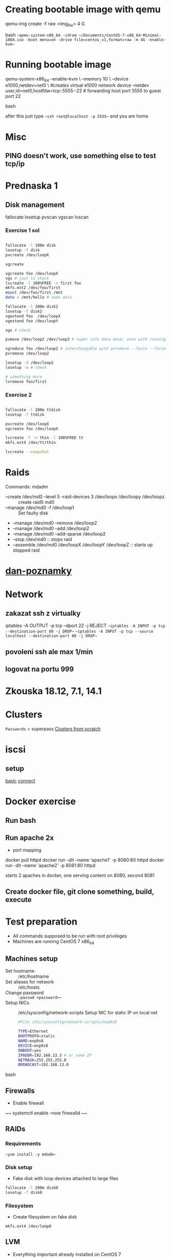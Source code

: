 * Creating bootable image with qemu
  #+BEGIN_SOURCE bash
  qemu-img create -f raw <img_file> 4 G
  #+END_SOURCE bash
  ~~qemu-system-x86_64 -cdrom ~/Documents/CentOS-7-x86_64-Minimal-1804.iso -boot menu=on -drive file=centos_v1,format=raw -m 4G -enable-kvm~~
* Running bootable image
  #+BEGIN_SOURCE bash
  qemu-system-x86_64 --enable-kvm \
  --memory 1G \
  --device e1000,netdev=net0 \ #creates virtual e1000 network device 
  --netdev user,id=net0,hostfdw=tcp::5555-:22 # forwarding host port 5555 to guest port 22
  #+END_SOURCE bash

  after this just type ~~ssh root@localhost -p 5555~~ and you are home
* Misc
** PING doesn't work, use something else to test tcp/ip
* Prednaska 1
** Disk management
   fallocate
   losetup
   pvscan
   vgscan
   lvscan
*** Exercise 1 sol
    #+BEGIN_SRC bash

    fallocate -l 100m disk
    losetup -f disk
    pvcreate /dev/loopX

    vgcreate

    vgcreate foo /dev/loopX
    vgs # just to check
    lvcreate -l 100%FREE -n first foo
    mkfs.ext2 /dev/foo/first
    mount /dev/foo/first /mnt
    date > /mnt/hello # some data

    fallocate -l 200m disk2
    losetup -f disk2
    vgextend foo  /dev/loopX
    vgextend foo /dev/loopY

    vgs # check

    pvmove /dev/loop2 /dev/loop3 # super safe data move, even with running applications
    
    vgreduce foo /dev/loop2 # interchangable with pvremove --force --force # or pvremove -ff
    pvremove /dev/loop2

    losetup -d /dev/loop2
    losetup -a # check
    
    # something more
    lvremove foo/first

    #+END_SRC
*** Exercise 2
    #+BEGIN_SRC bash

    fallocate -l 200m ttdisk
    losetup -f ttdisk

    pvcreate /dev/loopX
    vgcreate foo /dev/loopX

    lvcreate -T -n thin -l 100%FREE tt
    mkfs.ext4 /dev/tt/thin

    lvcreate --snapshot
    #+END_SRC

* Raids
  Commands:
    mdadm
      * --create /dev/md0 --level 5 --raid-devices 3 /dev/loopx /dev/loopy /dev/loopz :: create raid5 md0
      * --manage /dev/md0 -f /dev/loop1 :: Set faulty disk
      * --manage /dev/md0 --remove /dev/loop2
      * --manage /dev/md0 --add /dev/loop2
      * --manage /dev/md0 --add-sparse /dev/loop2
      * --stop /dev/md0 :: stops raid
      * --assemble /dev/md0 /dev/loopX /dev/loopY /dev/loopZ :: starts up stopped raid

* [[https://github.com/danieluhricek/linux-cheatsheet][dan-poznamky]]

* Network
** zakazat ssh z virtualky
   iptables -A OUTPUT -p tcp --dport 22 -j REJECT
   ~~iptables -A INPUT -p tcp --destination-port 80 -j DROP~~
   ~~iptables -A INPUT -p tcp --source localhost --destination-port 80 -j DROP~~
** povoleni ssh ale max 1/min
** logovat na portu 999
* Zkouska 18.12, 7.1, 14.1
* Clusters
  =Passwords= = superpass
  [[https://clusterlabs.org/pacemaker/doc/en-US/Pacemaker/1.1/html/Clusters_from_Scratch/][Clusters from scratch]]
* iscsi
** setup
   [[https://www.server-world.info/en/note?os=CentOS_7&p=iscsi][basic]]
   [[https://www.server-world.info/en/note?os=CentOS_7&p=iscsi&f=2][connect]]
* Docker exercise
** Run bash
** Run apache 2x
   * port mapping
   #+SRC_BEGIN sh
   docker pull httpd
   docker run -dit --name 'apache1' -p 8080:80  httpd
   docker run -dit --name 'apache2' -p 8081:80  httpd
   #+SRC_END
   starts 2 apaches in docker, one serving content on 8080, second 8081
** Create docker file, git clone something, build, execute
* Test preparation
  * All commands supposed to be run with root privileges
  * Machines are running CentOS 7 x86_64
** Machines setup
   * Set hostname :: /etc/hostname
   * Set aliases for network :: /etc/hosts
   * Change password :: ~~passwd <password>~~
   * Setup NICs :: /etc/sysconfig/network-scripts
                   Setup NIC for static IP on local net
    #+BEGIN_SRC bash
    #file /etc/sysconfig/network-scripts/enp0s8

    TYPE=Ethernet
    BOOTPROTO=static
    NAME=enp0s8
    DEVICE=enp0s8
    ONBOOT=yes
    IPADDR=192.168.13.3 # or some IP
    NETMASK=255.255.255.0 
    BROADCAST=192.168.13.0

    #+END_SRC bash
** Firewalls
   * Enable firewall
   ~~ systemctl enable --now firewalld ~~
** RAIDs
*** Requirements
    ~~yum install -y mdadm~~
*** Disk setup
    * Fake disk with loop devices attached to large files
    #+BEGIN_SRC bash
      fallocate -l 200m disk0
      losetup -f disk0
    #+END_SRC
*** Filesystem
    * Create filesystem on fake disk
    ~mkfs.ext4 /dev/loop0~
** LVM
   * Everything important already installed on CentOS 7
   * Create disk as in Disk setup
   * Scanning commands:
     * pvs :: physical volume scan
     * vgs :: virtual volume scan
     * lvs :: logical volume scan
   * Managing commands:
     * pvcreate
     * vgcreate
     * lvcreate
*** Add disk to physical volume
    ~pvcreate /dev/loop0 name~
** Selinux
   * Get selinux mode
     ~getenforce~
   * Set selinux mode
     ~setenforce [Permissive | Enforcing]~
** Clusters
